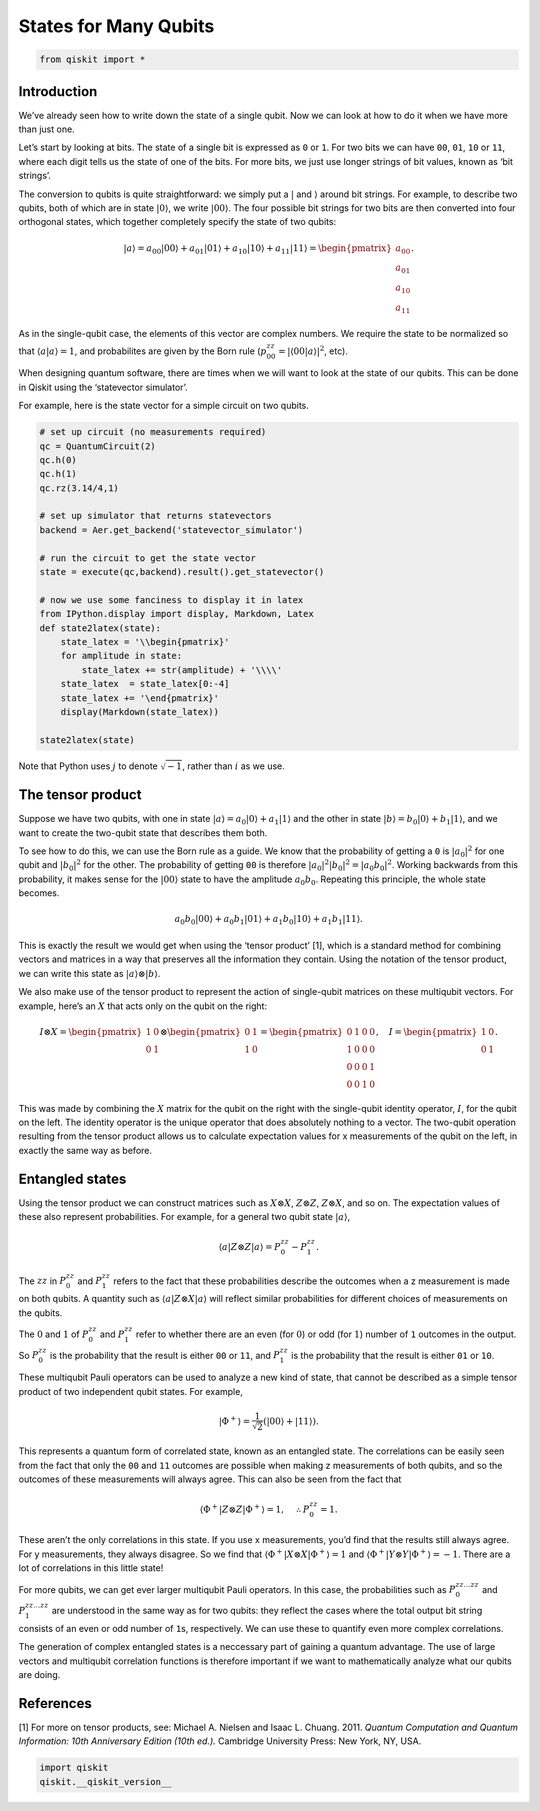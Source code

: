 States for Many Qubits
======================

.. code:: python

   from qiskit import *

Introduction
~~~~~~~~~~~~

We’ve already seen how to write down the state of a single qubit. Now we
can look at how to do it when we have more than just one.

Let’s start by looking at bits. The state of a single bit is expressed
as ``0`` or ``1``. For two bits we can have ``00``, ``01``, ``10`` or
``11``, where each digit tells us the state of one of the bits. For more
bits, we just use longer strings of bit values, known as ‘bit strings’.

The conversion to qubits is quite straightforward: we simply put a
:math:`|` and :math:`\rangle` around bit strings. For example, to
describe two qubits, both of which are in state :math:`|0\rangle`, we
write :math:`|00\rangle`. The four possible bit strings for two bits are
then converted into four orthogonal states, which together completely
specify the state of two qubits:

.. math::


   |a\rangle = a_{00}|00\rangle+ a_{01}|01\rangle+a_{10}|10\rangle+ a_{11}|11\rangle = \begin{pmatrix} a_{00} \\\\ a_{01} \\\\ a_{10} \\\\ a_{11} \end{pmatrix}.

As in the single-qubit case, the elements of this vector are complex
numbers. We require the state to be normalized so that
:math:`\langle a|a\rangle = 1`, and probabilites are given by the Born
rule (:math:`p_{00}^{zz} = |\langle00|a\rangle |^2`, etc).

When designing quantum software, there are times when we will want to
look at the state of our qubits. This can be done in Qiskit using the
‘statevector simulator’.

For example, here is the state vector for a simple circuit on two
qubits.

.. code:: python

   # set up circuit (no measurements required)
   qc = QuantumCircuit(2)
   qc.h(0)
   qc.h(1)
   qc.rz(3.14/4,1)

   # set up simulator that returns statevectors
   backend = Aer.get_backend('statevector_simulator')

   # run the circuit to get the state vector
   state = execute(qc,backend).result().get_statevector()

   # now we use some fanciness to display it in latex
   from IPython.display import display, Markdown, Latex
   def state2latex(state):
       state_latex = '\\begin{pmatrix}'
       for amplitude in state:
           state_latex += str(amplitude) + '\\\\'
       state_latex  = state_latex[0:-4]
       state_latex += '\end{pmatrix}'
       display(Markdown(state_latex))

   state2latex(state)

Note that Python uses :math:`j` to denote :math:`\sqrt{-1}`, rather than
:math:`i` as we use.

The tensor product
~~~~~~~~~~~~~~~~~~

Suppose we have two qubits, with one in state
:math:`|a\rangle = a_0 |0\rangle + a_1 |1\rangle` and the other in state
:math:`|b\rangle = b_0 |0\rangle + b_1 |1\rangle`, and we want to create
the two-qubit state that describes them both.

To see how to do this, we can use the Born rule as a guide. We know that
the probability of getting a ``0`` is :math:`| a_0 |^2` for one qubit
and :math:`| b_0 |^2` for the other. The probability of getting ``00``
is therefore :math:`| a_0 |^2 | b_0 |^2 = | a_0 b_0 |^2`. Working
backwards from this probability, it makes sense for the
:math:`|00\rangle` state to have the amplitude :math:`a_{0}b_0`.
Repeating this principle, the whole state becomes.

.. math::


   a_{0}b_0|00\rangle+ a_{0}b_1|01\rangle+a_{1}b_0|10\rangle+ a_{1}b_1|11\rangle.

This is exactly the result we would get when using the ‘tensor product’
[1], which is a standard method for combining vectors and matrices in a
way that preserves all the information they contain. Using the notation
of the tensor product, we can write this state as
:math:`|a\rangle \otimes |b\rangle`.

We also make use of the tensor product to represent the action of
single-qubit matrices on these multiqubit vectors. For example, here’s
an :math:`X` that acts only on the qubit on the right:

.. math::


   I \otimes X=  \begin{pmatrix} 1&0 \\\\ 0&1 \end{pmatrix} \otimes \begin{pmatrix} 0&1 \\\\ 1&0 \end{pmatrix} = \begin{pmatrix} 0&1&0&0 \\\\ 1&0&0&0\\\\0&0&0&1\\\\0&0&1&0 \end{pmatrix}, ~~~ I= \begin{pmatrix} 1&0 \\\\ 0&1 \end{pmatrix}.

This was made by combining the :math:`X` matrix for the qubit on the
right with the single-qubit identity operator, :math:`I`, for the qubit
on the left. The identity operator is the unique operator that does
absolutely nothing to a vector. The two-qubit operation resulting from
the tensor product allows us to calculate expectation values for x
measurements of the qubit on the left, in exactly the same way as
before.

Entangled states
~~~~~~~~~~~~~~~~

Using the tensor product we can construct matrices such as
:math:`X \otimes X`, :math:`Z \otimes Z`, :math:`Z \otimes X`, and so
on. The expectation values of these also represent probabilities. For
example, for a general two qubit state :math:`|a\rangle`,

.. math::


   \langle a|Z\otimes Z|a\rangle = P^{zz}_{0} - P^{zz}_{1}.

The :math:`zz` in :math:`P^{zz}_{0}` and :math:`P^{zz}_{1}` refers to
the fact that these probabilities describe the outcomes when a z
measurement is made on both qubits. A quantity such as
:math:`\langle a|Z\otimes X|a\rangle` will reflect similar probabilities
for different choices of measurements on the qubits.

The :math:`0` and :math:`1` of :math:`P^{zz}_{0}` and :math:`P^{zz}_{1}`
refer to whether there are an even (for :math:`0`) or odd (for
:math:`1`) number of ``1`` outcomes in the output. So :math:`P^{zz}_{0}`
is the probability that the result is either ``00`` or ``11``, and
:math:`P^{zz}_{1}` is the probability that the result is either ``01``
or ``10``.

These multiqubit Pauli operators can be used to analyze a new kind of
state, that cannot be described as a simple tensor product of two
independent qubit states. For example,

.. math::


   |\Phi^+\rangle =\frac{1}{\sqrt{2}}\left(|00\rangle+|11\rangle\right).

This represents a quantum form of correlated state, known as an
entangled state. The correlations can be easily seen from the fact that
only the ``00`` and ``11`` outcomes are possible when making z
measurements of both qubits, and so the outcomes of these measurements
will always agree. This can also be seen from the fact that

.. math::


   \langle \Phi^+|Z\otimes Z|\Phi^+\rangle = 1, \quad \therefore P^{zz}_{0} = 1 .

These aren’t the only correlations in this state. If you use x
measurements, you’d find that the results still always agree. For y
measurements, they always disagree. So we find that
:math:`\langle \Phi^+|X\otimes X|\Phi^+\rangle = 1` and
:math:`\langle \Phi^+|Y\otimes Y|\Phi^+\rangle = -1`. There are a lot of
correlations in this little state!

For more qubits, we can get ever larger multiqubit Pauli operators. In
this case, the probabilities such as :math:`P^{zz\ldots zz}_{0}` and
:math:`P^{zz\ldots zz}_{1}` are understood in the same way as for two
qubits: they reflect the cases where the total output bit string
consists of an even or odd number of ``1``\ s, respectively. We can use
these to quantify even more complex correlations.

The generation of complex entangled states is a neccessary part of
gaining a quantum advantage. The use of large vectors and multiqubit
correlation functions is therefore important if we want to
mathematically analyze what our qubits are doing.

References
~~~~~~~~~~

[1] For more on tensor products, see: Michael A. Nielsen and Isaac L.
Chuang. 2011. *Quantum Computation and Quantum Information: 10th
Anniversary Edition (10th ed.).* Cambridge University Press: New York,
NY, USA.

.. code:: python

   import qiskit
   qiskit.__qiskit_version__

